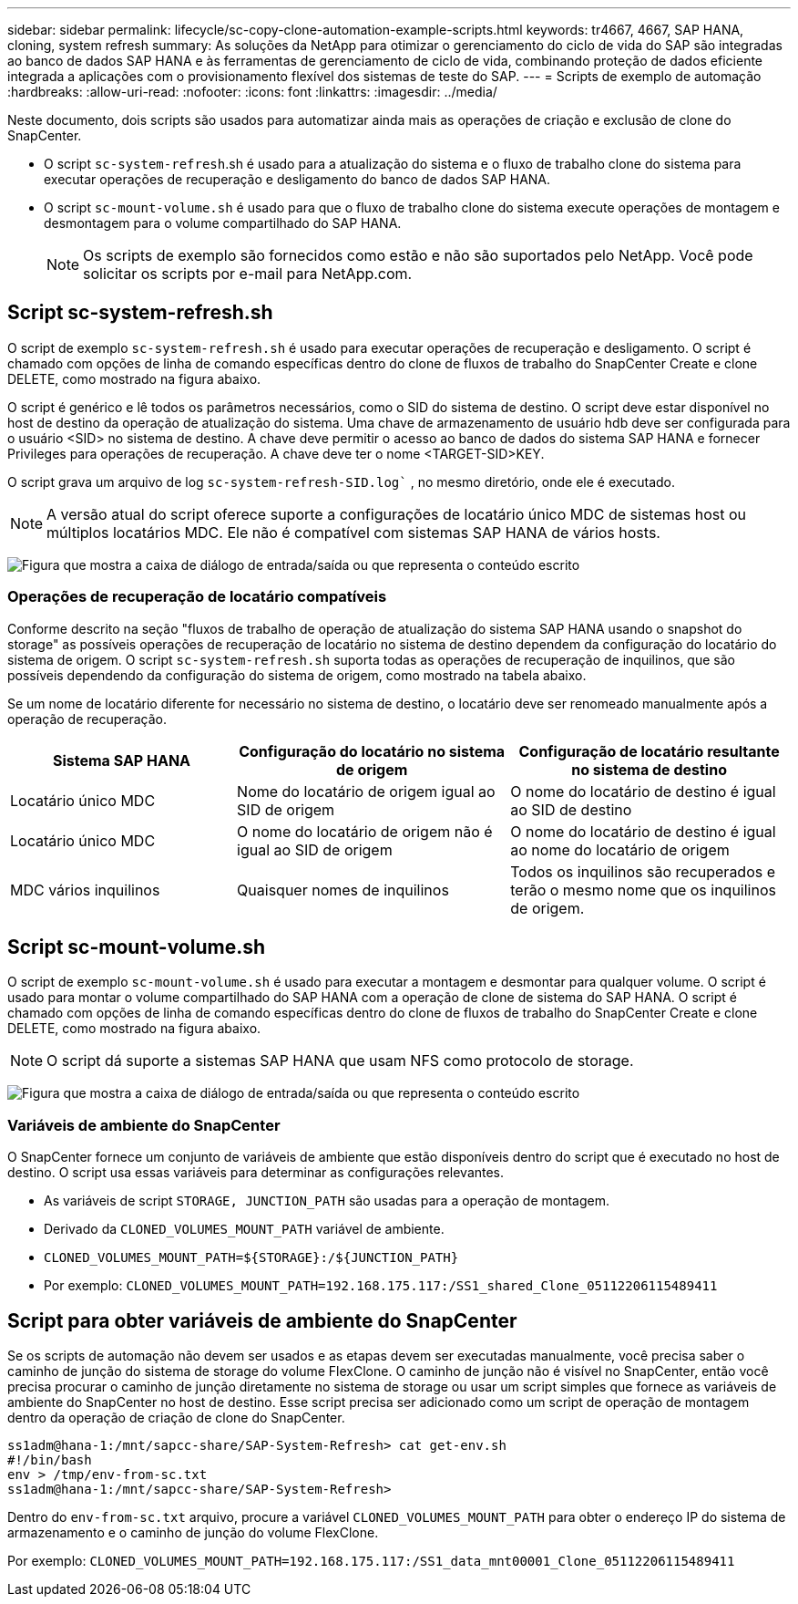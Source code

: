---
sidebar: sidebar 
permalink: lifecycle/sc-copy-clone-automation-example-scripts.html 
keywords: tr4667, 4667, SAP HANA, cloning, system refresh 
summary: As soluções da NetApp para otimizar o gerenciamento do ciclo de vida do SAP são integradas ao banco de dados SAP HANA e às ferramentas de gerenciamento de ciclo de vida, combinando proteção de dados eficiente integrada a aplicações com o provisionamento flexível dos sistemas de teste do SAP. 
---
= Scripts de exemplo de automação
:hardbreaks:
:allow-uri-read: 
:nofooter: 
:icons: font
:linkattrs: 
:imagesdir: ../media/


[role="lead"]
Neste documento, dois scripts são usados para automatizar ainda mais as operações de criação e exclusão de clone do SnapCenter.

* O script `sc-system-refresh`.sh é usado para a atualização do sistema e o fluxo de trabalho clone do sistema para executar operações de recuperação e desligamento do banco de dados SAP HANA.
* O script `sc-mount-volume.sh` é usado para que o fluxo de trabalho clone do sistema execute operações de montagem e desmontagem para o volume compartilhado do SAP HANA.
+

NOTE: Os scripts de exemplo são fornecidos como estão e não são suportados pelo NetApp. Você pode solicitar os scripts por e-mail para NetApp.com.





== Script sc-system-refresh.sh

O script de exemplo `sc-system-refresh.sh` é usado para executar operações de recuperação e desligamento. O script é chamado com opções de linha de comando específicas dentro do clone de fluxos de trabalho do SnapCenter Create e clone DELETE, como mostrado na figura abaixo.

O script é genérico e lê todos os parâmetros necessários, como o SID do sistema de destino. O script deve estar disponível no host de destino da operação de atualização do sistema. Uma chave de armazenamento de usuário hdb deve ser configurada para o usuário <SID> no sistema de destino. A chave deve permitir o acesso ao banco de dados do sistema SAP HANA e fornecer Privileges para operações de recuperação. A chave deve ter o nome <TARGET-SID>KEY.

O script grava um arquivo de log `sc-system-refresh-SID.log`` , no mesmo diretório, onde ele é executado.


NOTE: A versão atual do script oferece suporte a configurações de locatário único MDC de sistemas host ou múltiplos locatários MDC. Ele não é compatível com sistemas SAP HANA de vários hosts.

image:sc-copy-clone-image14.png["Figura que mostra a caixa de diálogo de entrada/saída ou que representa o conteúdo escrito"]



=== Operações de recuperação de locatário compatíveis

Conforme descrito na seção "fluxos de trabalho de operação de atualização do sistema SAP HANA usando o snapshot do storage" as possíveis operações de recuperação de locatário no sistema de destino dependem da configuração do locatário do sistema de origem. O script `sc-system-refresh.sh` suporta todas as operações de recuperação de inquilinos, que são possíveis dependendo da configuração do sistema de origem, como mostrado na tabela abaixo.

Se um nome de locatário diferente for necessário no sistema de destino, o locatário deve ser renomeado manualmente após a operação de recuperação.

[cols="29%,35%,36%"]
|===
| Sistema SAP HANA | Configuração do locatário no sistema de origem | Configuração de locatário resultante no sistema de destino 


| Locatário único MDC | Nome do locatário de origem igual ao SID de origem | O nome do locatário de destino é igual ao SID de destino 


| Locatário único MDC | O nome do locatário de origem não é igual ao SID de origem | O nome do locatário de destino é igual ao nome do locatário de origem 


| MDC vários inquilinos | Quaisquer nomes de inquilinos | Todos os inquilinos são recuperados e terão o mesmo nome que os inquilinos de origem. 
|===


== Script sc-mount-volume.sh

O script de exemplo `sc-mount-volume.sh` é usado para executar a montagem e desmontar para qualquer volume. O script é usado para montar o volume compartilhado do SAP HANA com a operação de clone de sistema do SAP HANA. O script é chamado com opções de linha de comando específicas dentro do clone de fluxos de trabalho do SnapCenter Create e clone DELETE, como mostrado na figura abaixo.


NOTE: O script dá suporte a sistemas SAP HANA que usam NFS como protocolo de storage.

image:sc-copy-clone-image15.png["Figura que mostra a caixa de diálogo de entrada/saída ou que representa o conteúdo escrito"]



=== Variáveis de ambiente do SnapCenter

O SnapCenter fornece um conjunto de variáveis de ambiente que estão disponíveis dentro do script que é executado no host de destino. O script usa essas variáveis para determinar as configurações relevantes.

* As variáveis de script `STORAGE, JUNCTION_PATH` são usadas para a operação de montagem.
* Derivado da `CLONED_VOLUMES_MOUNT_PATH` variável de ambiente.
* `CLONED_VOLUMES_MOUNT_PATH=${STORAGE}:/${JUNCTION_PATH}`
* Por exemplo: `CLONED_VOLUMES_MOUNT_PATH=192.168.175.117:/SS1_shared_Clone_05112206115489411`




== Script para obter variáveis de ambiente do SnapCenter

Se os scripts de automação não devem ser usados e as etapas devem ser executadas manualmente, você precisa saber o caminho de junção do sistema de storage do volume FlexClone. O caminho de junção não é visível no SnapCenter, então você precisa procurar o caminho de junção diretamente no sistema de storage ou usar um script simples que fornece as variáveis de ambiente do SnapCenter no host de destino. Esse script precisa ser adicionado como um script de operação de montagem dentro da operação de criação de clone do SnapCenter.

....
ss1adm@hana-1:/mnt/sapcc-share/SAP-System-Refresh> cat get-env.sh
#!/bin/bash
env > /tmp/env-from-sc.txt
ss1adm@hana-1:/mnt/sapcc-share/SAP-System-Refresh>
....
Dentro do `env-from-sc.txt` arquivo, procure a variável `CLONED_VOLUMES_MOUNT_PATH` para obter o endereço IP do sistema de armazenamento e o caminho de junção do volume FlexClone.

Por exemplo: `CLONED_VOLUMES_MOUNT_PATH=192.168.175.117:/SS1_data_mnt00001_Clone_05112206115489411`
